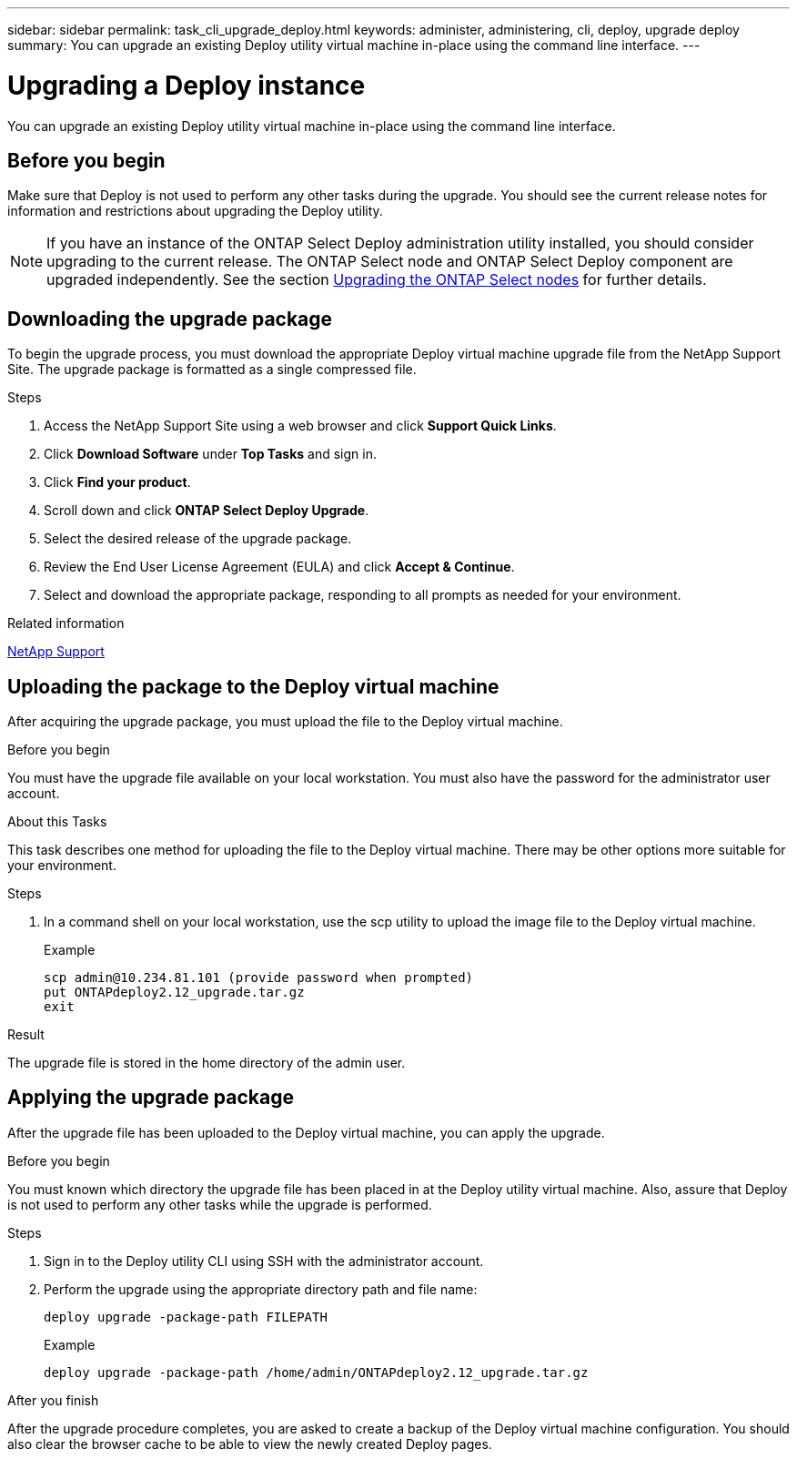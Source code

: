 ---
sidebar: sidebar
permalink: task_cli_upgrade_deploy.html
keywords: administer, administering, cli, deploy, upgrade deploy
summary: You can upgrade an existing Deploy utility virtual machine in-place using the command line interface.
---

= Upgrading a Deploy instance
:hardbreaks:
:nofooter:
:icons: font
:linkattrs:
:imagesdir: ./media/

[.lead]
You can upgrade an existing Deploy utility virtual machine in-place using the command line interface.

== Before you begin

Make sure that Deploy is not used to perform any other tasks during the upgrade. You should see the current release notes for information and restrictions about upgrading the Deploy utility.

[NOTE] 
If you have an instance of the ONTAP Select Deploy administration utility installed, you should consider upgrading to the current release. The ONTAP Select node and ONTAP Select Deploy component are upgraded independently. See the section link:concept_adm_upgrading_nodes.html[Upgrading the ONTAP Select nodes^] for further details.

== Downloading the upgrade package

To begin the upgrade process, you must download the appropriate Deploy virtual machine upgrade file from the NetApp Support Site. The upgrade package is formatted as a single compressed file.

.Steps

. Access the NetApp Support Site using a web browser and click *Support Quick Links*.

. Click *Download Software* under *Top Tasks* and sign in.

. Click *Find your product*.

. Scroll down and click *ONTAP Select Deploy Upgrade*.

. Select the desired release of the upgrade package.

. Review the End User License Agreement (EULA) and click *Accept & Continue*.

. Select and download the appropriate package, responding to all prompts as needed for your environment.

.Related information
link:https://mysupport.netapp.com[NetApp Support^]

== Uploading the package to the Deploy virtual machine

After acquiring the upgrade package, you must upload the file to the Deploy virtual machine.

.Before you begin

You must have the upgrade file available on your local workstation. You must also have the password for the administrator user account.

.About this Tasks

This task describes one method for uploading the file to the Deploy virtual machine. There may be other options more suitable for your environment.

.Steps

. In a command shell on your local workstation, use the scp utility to upload the image file to the Deploy virtual machine.
+
Example
+
....
scp admin@10.234.81.101 (provide password when prompted)
put ONTAPdeploy2.12_upgrade.tar.gz
exit
....

.Result
The upgrade file is stored in the home directory of the admin user.


== Applying the upgrade package

After the upgrade file has been uploaded to the Deploy virtual machine, you can apply the upgrade.

.Before you begin
You must known which directory the upgrade file has been placed in at the Deploy utility virtual machine. Also, assure that Deploy is not used to perform any other tasks while the upgrade is performed.

.Steps

. Sign in to the Deploy utility CLI using SSH with the administrator account.
. Perform the upgrade using the appropriate directory path and file name:
+
`deploy upgrade -package-path FILEPATH`
+
Example
+
....
deploy upgrade -package-path /home/admin/ONTAPdeploy2.12_upgrade.tar.gz
....

.After you finish

After the upgrade procedure completes, you are asked to create a backup of the Deploy virtual machine configuration. You should also clear the browser cache to be able to view the newly created Deploy pages.

// 2023-06-06, github issue #178